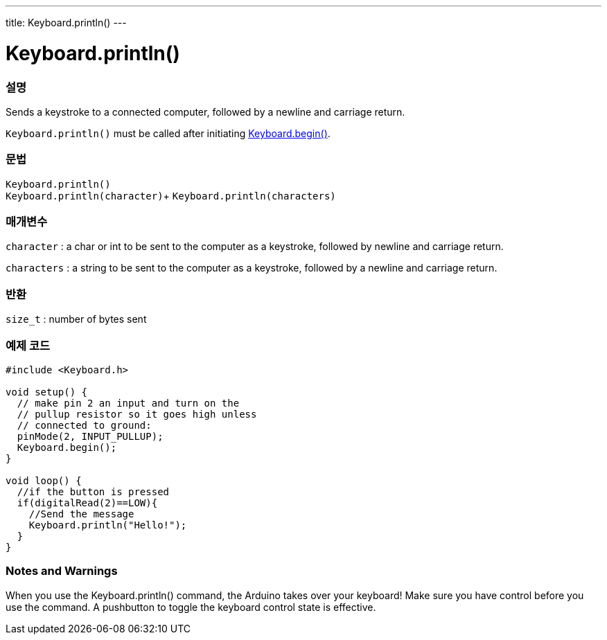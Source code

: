 ---
title: Keyboard.println()
---




= Keyboard.println()


// OVERVIEW SECTION STARTS
[#overview]
--

[float]
=== 설명
Sends a keystroke to a connected computer, followed by a newline and carriage return.

`Keyboard.println()` must be called after initiating link:../keyboardbegin[Keyboard.begin()].
[%hardbreaks]


[float]
=== 문법
`Keyboard.println()` +
`Keyboard.println(character)`+
`Keyboard.println(characters)`

[float]
=== 매개변수
`character` : a char or int to be sent to the computer as a keystroke, followed by newline and carriage return.

`characters` : a string to be sent to the computer as a keystroke, followed by a newline and carriage return.

[float]
=== 반환
`size_t` : number of bytes sent

--
// OVERVIEW SECTION ENDS


// HOW TO USE SECTION STARTS
[#howtouse]
--

[float]
=== 예제 코드
// Describe what the example code is all about and add relevant code   ►►►►► THIS SECTION IS MANDATORY ◄◄◄◄◄


[source,arduino]
----
#include <Keyboard.h>

void setup() {
  // make pin 2 an input and turn on the
  // pullup resistor so it goes high unless
  // connected to ground:
  pinMode(2, INPUT_PULLUP);
  Keyboard.begin();
}

void loop() {
  //if the button is pressed
  if(digitalRead(2)==LOW){
    //Send the message
    Keyboard.println("Hello!");
  }
}
----
[%hardbreaks]

[float]
=== Notes and Warnings
When you use the Keyboard.println() command, the Arduino takes over your keyboard! Make sure you have control before you use the command. A pushbutton to toggle the keyboard control state is effective.

--
// HOW TO USE SECTION ENDS
